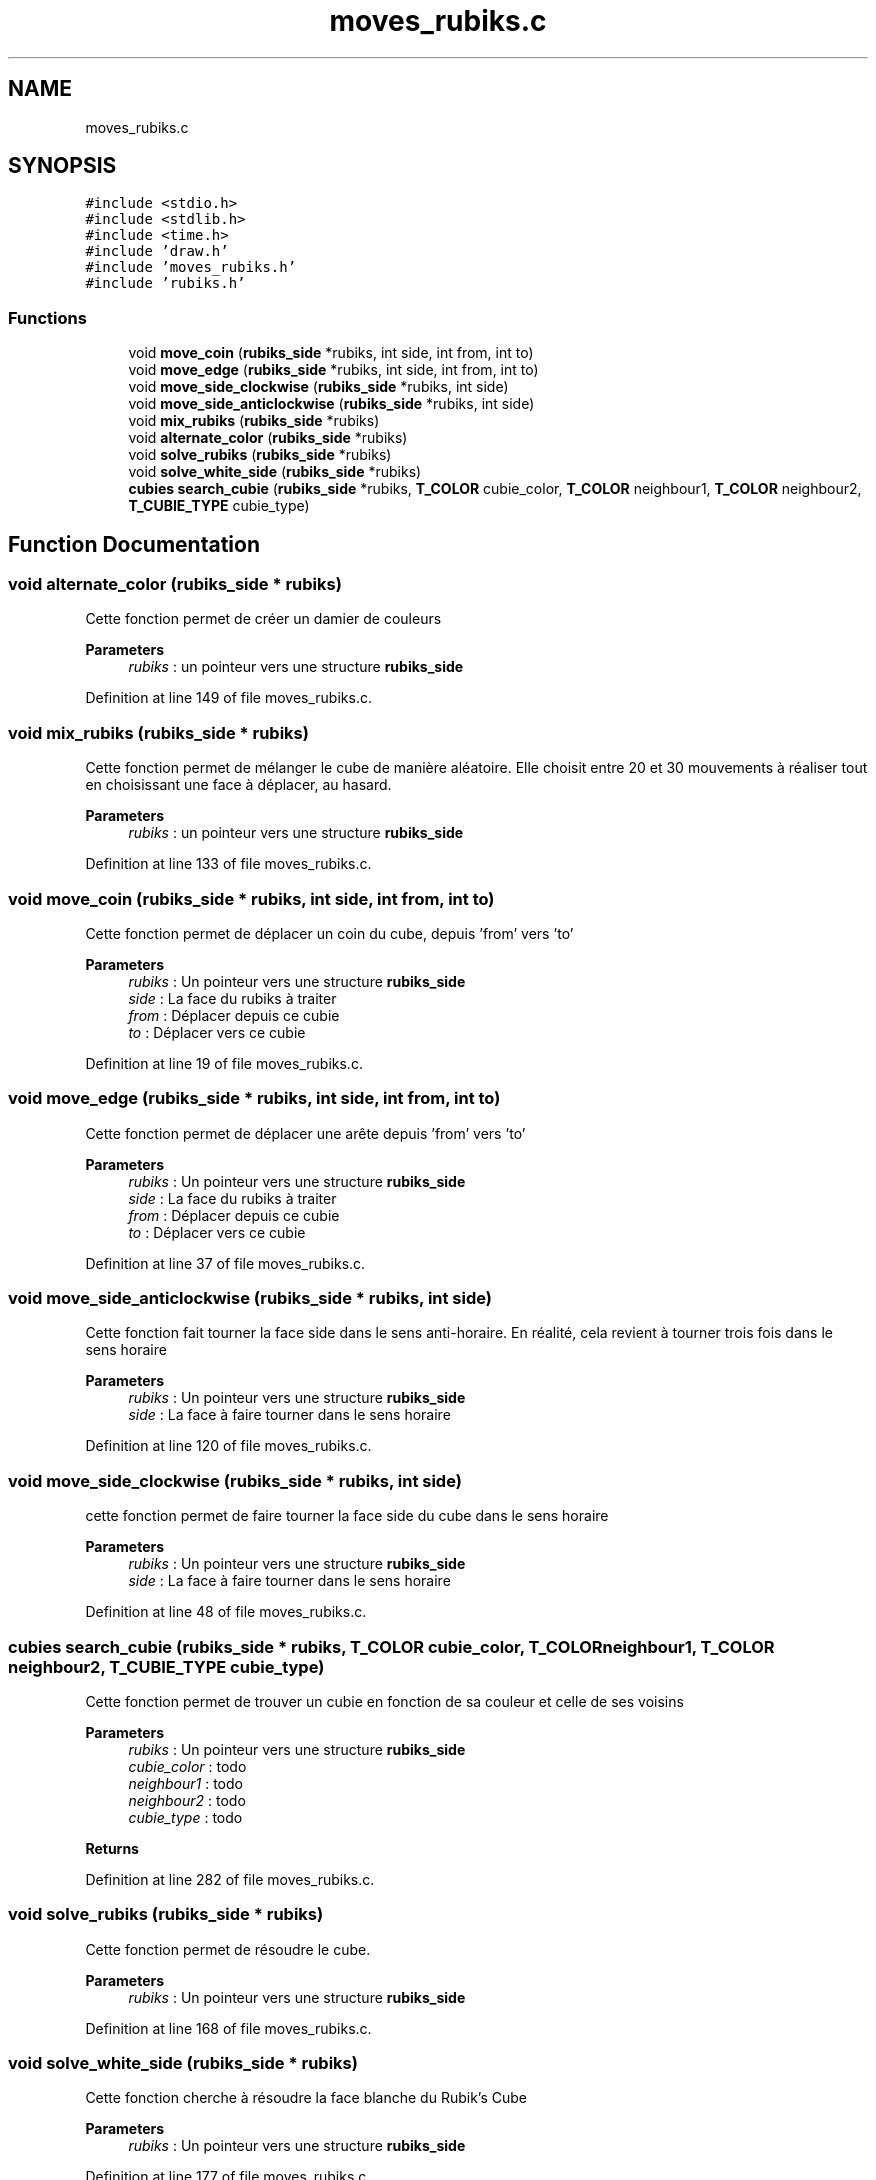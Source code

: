 .TH "moves_rubiks.c" 3 "Thu May 13 2021" "Rubik's Cube EFREI" \" -*- nroff -*-
.ad l
.nh
.SH NAME
moves_rubiks.c
.SH SYNOPSIS
.br
.PP
\fC#include <stdio\&.h>\fP
.br
\fC#include <stdlib\&.h>\fP
.br
\fC#include <time\&.h>\fP
.br
\fC#include 'draw\&.h'\fP
.br
\fC#include 'moves_rubiks\&.h'\fP
.br
\fC#include 'rubiks\&.h'\fP
.br

.SS "Functions"

.in +1c
.ti -1c
.RI "void \fBmove_coin\fP (\fBrubiks_side\fP *rubiks, int side, int from, int to)"
.br
.ti -1c
.RI "void \fBmove_edge\fP (\fBrubiks_side\fP *rubiks, int side, int from, int to)"
.br
.ti -1c
.RI "void \fBmove_side_clockwise\fP (\fBrubiks_side\fP *rubiks, int side)"
.br
.ti -1c
.RI "void \fBmove_side_anticlockwise\fP (\fBrubiks_side\fP *rubiks, int side)"
.br
.ti -1c
.RI "void \fBmix_rubiks\fP (\fBrubiks_side\fP *rubiks)"
.br
.ti -1c
.RI "void \fBalternate_color\fP (\fBrubiks_side\fP *rubiks)"
.br
.ti -1c
.RI "void \fBsolve_rubiks\fP (\fBrubiks_side\fP *rubiks)"
.br
.ti -1c
.RI "void \fBsolve_white_side\fP (\fBrubiks_side\fP *rubiks)"
.br
.ti -1c
.RI "\fBcubies\fP \fBsearch_cubie\fP (\fBrubiks_side\fP *rubiks, \fBT_COLOR\fP cubie_color, \fBT_COLOR\fP neighbour1, \fBT_COLOR\fP neighbour2, \fBT_CUBIE_TYPE\fP cubie_type)"
.br
.in -1c
.SH "Function Documentation"
.PP 
.SS "void alternate_color (\fBrubiks_side\fP * rubiks)"
Cette fonction permet de créer un damier de couleurs 
.PP
\fBParameters\fP
.RS 4
\fIrubiks\fP : un pointeur vers une structure \fBrubiks_side\fP 
.RE
.PP

.PP
Definition at line 149 of file moves_rubiks\&.c\&.
.SS "void mix_rubiks (\fBrubiks_side\fP * rubiks)"
Cette fonction permet de mélanger le cube de manière aléatoire\&. Elle choisit entre 20 et 30 mouvements à réaliser tout en choisissant une face à déplacer, au hasard\&. 
.PP
\fBParameters\fP
.RS 4
\fIrubiks\fP : un pointeur vers une structure \fBrubiks_side\fP 
.RE
.PP

.PP
Definition at line 133 of file moves_rubiks\&.c\&.
.SS "void move_coin (\fBrubiks_side\fP * rubiks, int side, int from, int to)"
Cette fonction permet de déplacer un coin du cube, depuis 'from' vers 'to' 
.PP
\fBParameters\fP
.RS 4
\fIrubiks\fP : Un pointeur vers une structure \fBrubiks_side\fP 
.br
\fIside\fP : La face du rubiks à traiter 
.br
\fIfrom\fP : Déplacer depuis ce cubie 
.br
\fIto\fP : Déplacer vers ce cubie 
.RE
.PP

.PP
Definition at line 19 of file moves_rubiks\&.c\&.
.SS "void move_edge (\fBrubiks_side\fP * rubiks, int side, int from, int to)"
Cette fonction permet de déplacer une arête depuis 'from' vers 'to' 
.PP
\fBParameters\fP
.RS 4
\fIrubiks\fP : Un pointeur vers une structure \fBrubiks_side\fP 
.br
\fIside\fP : La face du rubiks à traiter 
.br
\fIfrom\fP : Déplacer depuis ce cubie 
.br
\fIto\fP : Déplacer vers ce cubie 
.RE
.PP

.PP
Definition at line 37 of file moves_rubiks\&.c\&.
.SS "void move_side_anticlockwise (\fBrubiks_side\fP * rubiks, int side)"
Cette fonction fait tourner la face side dans le sens anti-horaire\&. En réalité, cela revient à tourner trois fois dans le sens horaire 
.PP
\fBParameters\fP
.RS 4
\fIrubiks\fP : Un pointeur vers une structure \fBrubiks_side\fP 
.br
\fIside\fP : La face à faire tourner dans le sens horaire 
.RE
.PP

.PP
Definition at line 120 of file moves_rubiks\&.c\&.
.SS "void move_side_clockwise (\fBrubiks_side\fP * rubiks, int side)"
cette fonction permet de faire tourner la face side du cube dans le sens horaire 
.PP
\fBParameters\fP
.RS 4
\fIrubiks\fP : Un pointeur vers une structure \fBrubiks_side\fP 
.br
\fIside\fP : La face à faire tourner dans le sens horaire 
.RE
.PP

.PP
Definition at line 48 of file moves_rubiks\&.c\&.
.SS "\fBcubies\fP search_cubie (\fBrubiks_side\fP * rubiks, \fBT_COLOR\fP cubie_color, \fBT_COLOR\fP neighbour1, \fBT_COLOR\fP neighbour2, \fBT_CUBIE_TYPE\fP cubie_type)"
Cette fonction permet de trouver un cubie en fonction de sa couleur et celle de ses voisins 
.PP
\fBParameters\fP
.RS 4
\fIrubiks\fP : Un pointeur vers une structure \fBrubiks_side\fP 
.br
\fIcubie_color\fP : todo 
.br
\fIneighbour1\fP : todo 
.br
\fIneighbour2\fP : todo 
.br
\fIcubie_type\fP : todo 
.RE
.PP
\fBReturns\fP
.RS 4
.RE
.PP

.PP
Definition at line 282 of file moves_rubiks\&.c\&.
.SS "void solve_rubiks (\fBrubiks_side\fP * rubiks)"
Cette fonction permet de résoudre le cube\&. 
.PP
\fBParameters\fP
.RS 4
\fIrubiks\fP : Un pointeur vers une structure \fBrubiks_side\fP 
.RE
.PP

.PP
Definition at line 168 of file moves_rubiks\&.c\&.
.SS "void solve_white_side (\fBrubiks_side\fP * rubiks)"
Cette fonction cherche à résoudre la face blanche du Rubik's Cube 
.PP
\fBParameters\fP
.RS 4
\fIrubiks\fP : Un pointeur vers une structure \fBrubiks_side\fP 
.RE
.PP

.PP
Definition at line 177 of file moves_rubiks\&.c\&.
.SH "Author"
.PP 
Generated automatically by Doxygen for Rubik's Cube EFREI from the source code\&.
